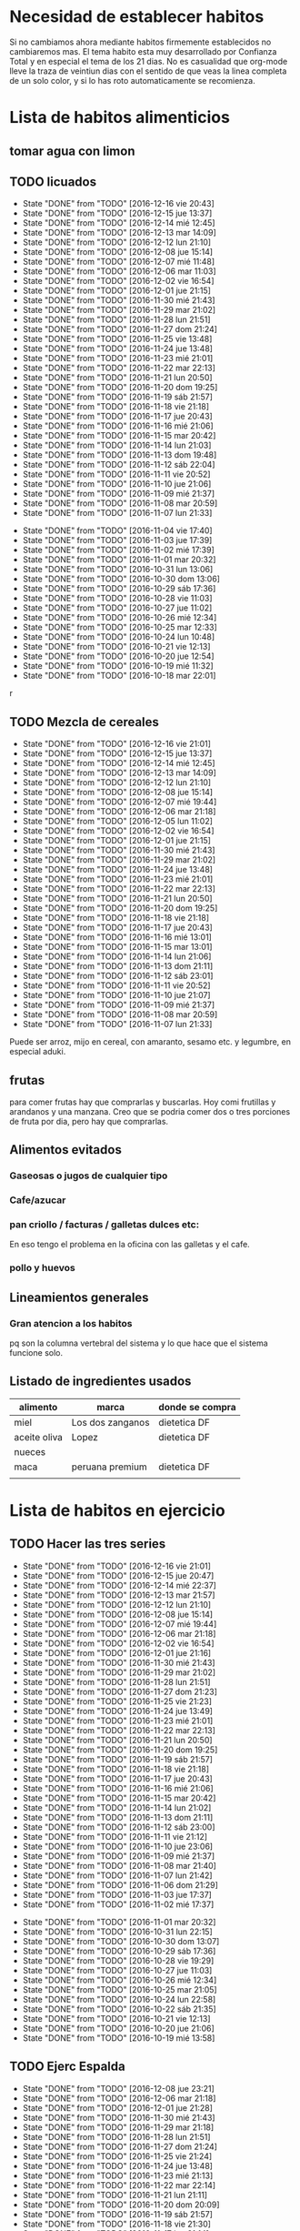 
* Necesidad de establecer habitos
Si no cambiamos ahora mediante habitos firmemente establecidos no
cambiaremos mas. 
El tema habito esta muy desarrollado por Confianza Total y en especial
el tema de los 21 dias. No es casualidad que org-mode lleve la traza
de veintiun dias con el sentido de que veas la linea completa de un
solo color, y si lo has roto automaticamente se recomienza. 

* Lista de habitos alimenticios
** tomar agua con limon
** TODO licuados
SCHEDULED: <2016-12-17 sáb .+1d>
- State "DONE"       from "TODO"       [2016-12-16 vie 20:43]
- State "DONE"       from "TODO"       [2016-12-15 jue 13:37]
- State "DONE"       from "TODO"       [2016-12-14 mié 12:45]
- State "DONE"       from "TODO"       [2016-12-13 mar 14:09]
- State "DONE"       from "TODO"       [2016-12-12 lun 21:10]
- State "DONE"       from "TODO"       [2016-12-08 jue 15:14]
- State "DONE"       from "TODO"       [2016-12-07 mié 11:48]
- State "DONE"       from "TODO"       [2016-12-06 mar 11:03]
- State "DONE"       from "TODO"       [2016-12-02 vie 16:54]
- State "DONE"       from "TODO"       [2016-12-01 jue 21:15]
- State "DONE"       from "TODO"       [2016-11-30 mié 21:43]
- State "DONE"       from "TODO"       [2016-11-29 mar 21:02]
- State "DONE"       from "TODO"       [2016-11-28 lun 21:51]
- State "DONE"       from "TODO"       [2016-11-27 dom 21:24]
- State "DONE"       from "TODO"       [2016-11-25 vie 13:48]
- State "DONE"       from "TODO"       [2016-11-24 jue 13:48]
- State "DONE"       from "TODO"       [2016-11-23 mié 21:01]
- State "DONE"       from "TODO"       [2016-11-22 mar 22:13]
- State "DONE"       from "TODO"       [2016-11-21 lun 20:50]
- State "DONE"       from "TODO"       [2016-11-20 dom 19:25]
- State "DONE"       from "TODO"       [2016-11-19 sáb 21:57]
- State "DONE"       from "TODO"       [2016-11-18 vie 21:18]
- State "DONE"       from "TODO"       [2016-11-17 jue 20:43]
- State "DONE"       from "TODO"       [2016-11-16 mié 21:06]
- State "DONE"       from "TODO"       [2016-11-15 mar 20:42]
- State "DONE"       from "TODO"       [2016-11-14 lun 21:03]
- State "DONE"       from "TODO"       [2016-11-13 dom 19:48]
- State "DONE"       from "TODO"       [2016-11-12 sáb 22:04]
- State "DONE"       from "TODO"       [2016-11-11 vie 20:52]
- State "DONE"       from "TODO"       [2016-11-10 jue 21:06]
- State "DONE"       from "TODO"       [2016-11-09 mié 21:37]
- State "DONE"       from "TODO"       [2016-11-08 mar 20:59]
- State "DONE"       from "TODO"       [2016-11-07 lun 21:33]
:PROPERTIES:
   :STYLE:    habit
:LAST_REPEAT: [2016-12-16 vie 20:43]
:END:      
- State "DONE"       from "TODO"       [2016-11-04 vie 17:40]
- State "DONE"       from "TODO"       [2016-11-03 jue 17:39]
- State "DONE"       from "TODO"       [2016-11-02 mié 17:39]
- State "DONE"       from "TODO"       [2016-11-01 mar 20:32]
- State "DONE"       from "TODO"       [2016-10-31 lun 13:06]
- State "DONE"       from "TODO"       [2016-10-30 dom 13:06]
- State "DONE"       from "TODO"       [2016-10-29 sáb 17:36]
- State "DONE"       from "TODO"       [2016-10-28 vie 11:03]
- State "DONE"       from "TODO"       [2016-10-27 jue 11:02]
- State "DONE"       from "TODO"       [2016-10-26 mié 12:34]
- State "DONE"       from "TODO"       [2016-10-25 mar 12:33]
- State "DONE"       from "TODO"       [2016-10-24 lun 10:48]
- State "DONE"       from "TODO"       [2016-10-21 vie 12:13]
- State "DONE"       from "TODO"       [2016-10-20 jue 12:54]
- State "DONE"       from "TODO"       [2016-10-19 mié 11:32]
- State "DONE"       from "TODO"       [2016-10-18 mar 22:01]
r

** TODO Mezcla de cereales
SCHEDULED: <2016-12-17 sáb .+1d>
- State "DONE"       from "TODO"       [2016-12-16 vie 21:01]
- State "DONE"       from "TODO"       [2016-12-15 jue 13:37]
- State "DONE"       from "TODO"       [2016-12-14 mié 12:45]
- State "DONE"       from "TODO"       [2016-12-13 mar 14:09]
- State "DONE"       from "TODO"       [2016-12-12 lun 21:10]
- State "DONE"       from "TODO"       [2016-12-08 jue 15:14]
- State "DONE"       from "TODO"       [2016-12-07 mié 19:44]
- State "DONE"       from "TODO"       [2016-12-06 mar 21:18]
- State "DONE"       from "TODO"       [2016-12-05 lun 11:02]
- State "DONE"       from "TODO"       [2016-12-02 vie 16:54]
- State "DONE"       from "TODO"       [2016-12-01 jue 21:15]
- State "DONE"       from "TODO"       [2016-11-30 mié 21:43]
- State "DONE"       from "TODO"       [2016-11-29 mar 21:02]
- State "DONE"       from "TODO"       [2016-11-24 jue 13:48]
- State "DONE"       from "TODO"       [2016-11-23 mié 21:01]
- State "DONE"       from "TODO"       [2016-11-22 mar 22:13]
- State "DONE"       from "TODO"       [2016-11-21 lun 20:50]
- State "DONE"       from "TODO"       [2016-11-20 dom 19:25]
- State "DONE"       from "TODO"       [2016-11-18 vie 21:18]
- State "DONE"       from "TODO"       [2016-11-17 jue 20:43]
- State "DONE"       from "TODO"       [2016-11-16 mié 13:01]
- State "DONE"       from "TODO"       [2016-11-15 mar 13:01]
- State "DONE"       from "TODO"       [2016-11-14 lun 21:06]
- State "DONE"       from "TODO"       [2016-11-13 dom 21:11]
- State "DONE"       from "TODO"       [2016-11-12 sáb 23:01]
- State "DONE"       from "TODO"       [2016-11-11 vie 20:52]
- State "DONE"       from "TODO"       [2016-11-10 jue 21:07]
- State "DONE"       from "TODO"       [2016-11-09 mié 21:37]
- State "DONE"       from "TODO"       [2016-11-08 mar 20:59]
- State "DONE"       from "TODO"       [2016-11-07 lun 21:33]
:PROPERTIES:
:STYLE:    habit
:LAST_REPEAT: [2016-12-16 vie 21:01]
:END:

Puede ser arroz, mijo en cereal, con amaranto, sesamo etc.
y legumbre, en especial aduki.

** frutas
   para comer frutas hay que comprarlas y buscarlas. Hoy comi
   frutillas y arandanos y una manzana. Creo que se podria comer dos o
   tres porciones de fruta por dia, pero hay que comprarlas.

** Alimentos evitados
*** Gaseosas o jugos de cualquier tipo
*** Cafe/azucar
*** pan criollo / facturas / galletas dulces etc:
En eso tengo el problema en la oficina con las galletas y el cafe.
*** pollo y huevos


** Lineamientos generales
*** Gran atencion a los habitos
pq son la columna vertebral del sistema y lo que hace que el sistema
funcione solo.

** Listado de ingredientes usados 
| alimento     | marca            | donde se compra |
|--------------+------------------+-----------------|
| miel         | Los dos zanganos | dietetica DF    |
| aceite oliva | Lopez            | dietetica DF    |
| nueces       |                  |                 |
| maca         | peruana premium  | dietetica DF    |
|              |                  |                 |
* Lista de habitos en ejercicio
** TODO Hacer las tres series
SCHEDULED: <2016-12-17 sáb .+1d>
- State "DONE"       from "TODO"       [2016-12-16 vie 21:01]
- State "DONE"       from "TODO"       [2016-12-15 jue 20:47]
- State "DONE"       from "TODO"       [2016-12-14 mié 22:37]
- State "DONE"       from "TODO"       [2016-12-13 mar 21:57]
- State "DONE"       from "TODO"       [2016-12-12 lun 21:10]
- State "DONE"       from "TODO"       [2016-12-08 jue 15:14]
- State "DONE"       from "TODO"       [2016-12-07 mié 19:44]
- State "DONE"       from "TODO"       [2016-12-06 mar 21:18]
- State "DONE"       from "TODO"       [2016-12-02 vie 16:54]
- State "DONE"       from "TODO"       [2016-12-01 jue 21:16]
- State "DONE"       from "TODO"       [2016-11-30 mié 21:43]
- State "DONE"       from "TODO"       [2016-11-29 mar 21:02]
- State "DONE"       from "TODO"       [2016-11-28 lun 21:51]
- State "DONE"       from "TODO"       [2016-11-27 dom 21:23]
- State "DONE"       from "TODO"       [2016-11-25 vie 21:23]
- State "DONE"       from "TODO"       [2016-11-24 jue 13:49]
- State "DONE"       from "TODO"       [2016-11-23 mié 21:01]
- State "DONE"       from "TODO"       [2016-11-22 mar 22:13]
- State "DONE"       from "TODO"       [2016-11-21 lun 20:50]
- State "DONE"       from "TODO"       [2016-11-20 dom 19:25]
- State "DONE"       from "TODO"       [2016-11-19 sáb 21:57]
- State "DONE"       from "TODO"       [2016-11-18 vie 21:18]
- State "DONE"       from "TODO"       [2016-11-17 jue 20:43]
- State "DONE"       from "TODO"       [2016-11-16 mié 21:06]
- State "DONE"       from "TODO"       [2016-11-15 mar 20:42]
- State "DONE"       from "TODO"       [2016-11-14 lun 21:02]
- State "DONE"       from "TODO"       [2016-11-13 dom 21:11]
- State "DONE"       from "TODO"       [2016-11-12 sáb 23:00]
- State "DONE"       from "TODO"       [2016-11-11 vie 21:12]
- State "DONE"       from "TODO"       [2016-11-10 jue 23:06]
- State "DONE"       from "TODO"       [2016-11-09 mié 21:37]
- State "DONE"       from "TODO"       [2016-11-08 mar 21:40]
- State "DONE"       from "TODO"       [2016-11-07 lun 21:42]
- State "DONE"       from "TODO"       [2016-11-06 dom 21:29]
- State "DONE"       from "TODO"       [2016-11-03 jue 17:37]
- State "DONE"       from "TODO"       [2016-11-02 mié 17:37]
:PROPERTIES:
:STYLE:    habit
:LAST_REPEAT: [2016-12-16 vie 21:01]
:END:      
- State "DONE"       from "TODO"       [2016-11-01 mar 20:32]
- State "DONE"       from "TODO"       [2016-10-31 lun 22:15]
- State "DONE"       from "TODO"       [2016-10-30 dom 13:07]
- State "DONE"       from "TODO"       [2016-10-29 sáb 17:36]
- State "DONE"       from "TODO"       [2016-10-28 vie 19:29]
- State "DONE"       from "TODO"       [2016-10-27 jue 11:03]
- State "DONE"       from "TODO"       [2016-10-26 mié 12:34]
- State "DONE"       from "TODO"       [2016-10-25 mar 21:05]
- State "DONE"       from "TODO"       [2016-10-24 lun 22:58]
- State "DONE"       from "TODO"       [2016-10-22 sáb 21:35]
- State "DONE"       from "TODO"       [2016-10-21 vie 12:13]
- State "DONE"       from "TODO"       [2016-10-20 jue 21:06]
- State "DONE"       from "TODO"       [2016-10-19 mié 13:58]
** TODO Ejerc Espalda
SCHEDULED: <2016-12-09 vie .+1d>
- State "DONE"       from "TODO"       [2016-12-08 jue 23:21]
- State "DONE"       from "TODO"       [2016-12-06 mar 21:18]
- State "DONE"       from "TODO"       [2016-12-01 jue 21:28]
- State "DONE"       from "TODO"       [2016-11-30 mié 21:43]
- State "DONE"       from "TODO"       [2016-11-29 mar 21:18]
- State "DONE"       from "TODO"       [2016-11-28 lun 21:51]
- State "DONE"       from "TODO"       [2016-11-27 dom 21:24]
- State "DONE"       from "TODO"       [2016-11-25 vie 21:24]
- State "DONE"       from "TODO"       [2016-11-24 jue 13:48]
- State "DONE"       from "TODO"       [2016-11-23 mié 21:13]
- State "DONE"       from "TODO"       [2016-11-22 mar 22:14]
- State "DONE"       from "TODO"       [2016-11-21 lun 21:11]
- State "DONE"       from "TODO"       [2016-11-20 dom 20:09]
- State "DONE"       from "TODO"       [2016-11-19 sáb 21:57]
- State "DONE"       from "TODO"       [2016-11-18 vie 21:30]
- State "DONE"       from "TODO"       [2016-11-17 jue 21:14]
- State "DONE"       from "TODO"       [2016-11-16 mié 21:09]
- State "DONE"       from "TODO"       [2016-11-15 mar 20:42]
- State "DONE"       from "TODO"       [2016-11-14 lun 21:02]
- State "DONE"       from "TODO"       [2016-11-13 dom 21:11]
- State "DONE"       from "TODO"       [2016-11-12 sáb 23:00]
- State "DONE"       from "TODO"       [2016-11-11 vie 21:12]
- State "DONE"       from "TODO"       [2016-11-10 jue 23:06]
- State "DONE"       from "TODO"       [2016-11-09 mié 21:49]
- State "DONE"       from "TODO"       [2016-11-08 mar 21:40]
- State "DONE"       from "TODO"       [2016-11-07 lun 21:42]
- State "DONE"       from "TODO"       [2016-11-06 dom 21:29]
- State "DONE"       from "TODO"       [2016-11-03 jue 17:36]
- State "DONE"       from "TODO"       [2016-11-02 mié 17:36]
- State "DONE"       from "TODO"       [2016-11-01 mar 20:32]
- State "DONE"       from "TODO"       [2016-10-31 lun 22:15]
- State "DONE"       from "TODO"       [2016-10-30 dom 13:07]
- State "DONE"       from "TODO"       [2016-10-29 sáb 17:36]
- State "DONE"       from "TODO"       [2016-10-28 vie 19:29]
- State "DONE"       from "TODO"       [2016-10-26 mié 12:35]
- State "DONE"       from "TODO"       [2016-10-25 mar 21:06]
:PROPERTIES:
:STYLE:    habit
:LAST_REPEAT: [2016-12-08 jue 23:21]
:END:
| N° | Descripcion                |                           |
|  1 | flexion baja de la espalda | lev con brazos los muslos |
|    |                            |                           |
** 3x12
** Caminar expresamente 
un circuito posible seria jujuy-deanfunes-cañada-colon eso son 6
cuadras y se puede repetir unas dos o tres veces. 
Se podria llevar dentro del track del habito una tabla con la suma de
las cuadras caminadas. 
* Experiencias en el camino
** 3 series
Llevo tres dias [2016-10-23 dom] y ayer note que ya me costaba menos
dolor hacerlos que el dia uno o dos y el estado general mejoro mucho,
y solo son 3 dias!!!
** lindo el sistema lamentas romper la serie
realmente es motivante y bueno el control por lo sencillo pq en
realidad los habitos son dificiles pq envuelven la repeticion de algo
sencillo hasta hacerlo parte de nuestra naturaleza. Segun Veronica
Andres el habito crea nuevos caminos neuronales, es decir que te
cambia la mente fisicamente o realmente, o sea no sos el mismo.
